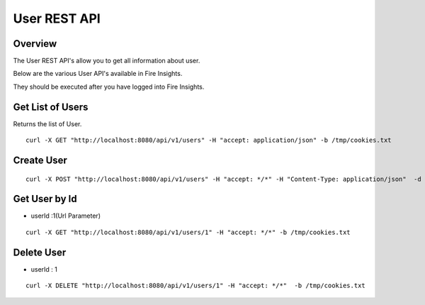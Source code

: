 User REST API
==================

Overview
---------

The User REST API's allow you to get all information about user.

Below are the various User API's available in Fire Insights.

They should be executed after you have logged into Fire Insights.

Get List of Users
-----------------------------------

Returns the list of User.

::

    curl -X GET "http://localhost:8080/api/v1/users" -H "accept: application/json" -b /tmp/cookies.txt
  
Create User
---------------------

::

   curl -X POST "http://localhost:8080/api/v1/users" -H "accept: */*" -H "Content-Type: application/json"  -d "{ \"active\": true, \"email\": \"test@gmail.com\", \"firstName\": \"Testing\", \"groups\": [ 1 ], \"id\": 0, \"isSuperuser\": true, \"lastName\": \"User\", \"password\": \"testUser\", \"roles\": [ 1 ], \"superuser\": true, \"username\": \"Testing\"}" -b /tmp/cookies.txt"

Get User by Id
-------------------

* userId :1(Url Parameter)

::

   curl -X GET "http://localhost:8080/api/v1/users/1" -H "accept: */*" -b /tmp/cookies.txt


Delete User
----------------

* userId : 1

::
 
    curl -X DELETE "http://localhost:8080/api/v1/users/1" -H "accept: */*"  -b /tmp/cookies.txt



